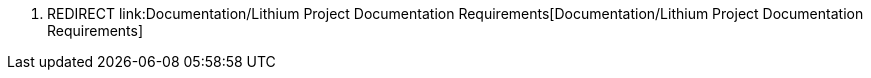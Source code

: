 1.  REDIRECT
link:Documentation/Lithium Project Documentation Requirements[Documentation/Lithium
Project Documentation Requirements]

